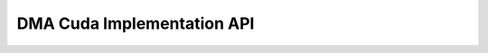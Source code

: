 DMA Cuda Implementation API
=======================================

.. doxygengroup:: aml_dma_cuda
